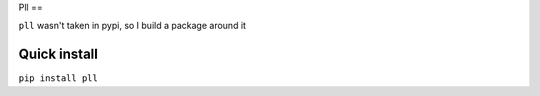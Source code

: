 Pll
==

``pll`` wasn't taken in pypi, so I build a package around it

Quick install
-------------

``pip install pll``
